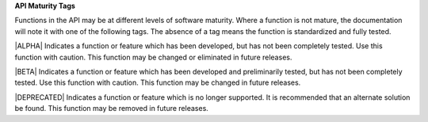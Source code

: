 **API Maturity Tags**

Functions in the API may be at different levels of software maturity.  Where a function is not mature, the documentation will note it with one of the following tags.  The absence of a tag means the function is standardized and fully tested. 

.. _Alpha:

|ALPHA| Indicates a function or feature which has been developed, but has
not been completely tested.  Use this function with caution.
This function may be changed or eliminated in future releases.

.. _Beta:

|BETA| Indicates a function or feature which has been developed and preliminarily
tested, but has not been completely tested.  Use this function with caution.
This function may be changed in future releases.

.. _Deprecated:

|DEPRECATED| Indicates a function or feature which is no longer supported.
It is recommended that an alternate solution be found.
This function may be removed in future releases.
